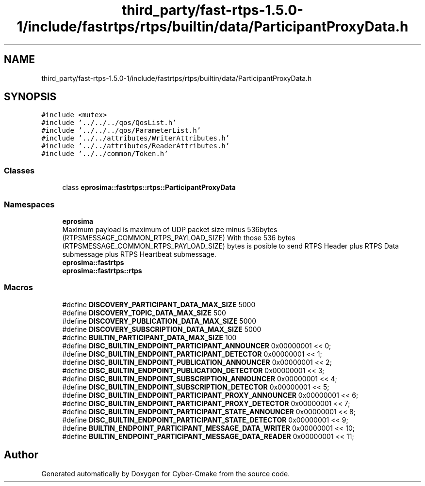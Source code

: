 .TH "third_party/fast-rtps-1.5.0-1/include/fastrtps/rtps/builtin/data/ParticipantProxyData.h" 3 "Sun Sep 3 2023" "Version 8.0" "Cyber-Cmake" \" -*- nroff -*-
.ad l
.nh
.SH NAME
third_party/fast-rtps-1.5.0-1/include/fastrtps/rtps/builtin/data/ParticipantProxyData.h
.SH SYNOPSIS
.br
.PP
\fC#include <mutex>\fP
.br
\fC#include '\&.\&./\&.\&./\&.\&./qos/QosList\&.h'\fP
.br
\fC#include '\&.\&./\&.\&./\&.\&./qos/ParameterList\&.h'\fP
.br
\fC#include '\&.\&./\&.\&./attributes/WriterAttributes\&.h'\fP
.br
\fC#include '\&.\&./\&.\&./attributes/ReaderAttributes\&.h'\fP
.br
\fC#include '\&.\&./\&.\&./common/Token\&.h'\fP
.br

.SS "Classes"

.in +1c
.ti -1c
.RI "class \fBeprosima::fastrtps::rtps::ParticipantProxyData\fP"
.br
.in -1c
.SS "Namespaces"

.in +1c
.ti -1c
.RI " \fBeprosima\fP"
.br
.RI "Maximum payload is maximum of UDP packet size minus 536bytes (RTPSMESSAGE_COMMON_RTPS_PAYLOAD_SIZE) With those 536 bytes (RTPSMESSAGE_COMMON_RTPS_PAYLOAD_SIZE) bytes is posible to send RTPS Header plus RTPS Data submessage plus RTPS Heartbeat submessage\&. "
.ti -1c
.RI " \fBeprosima::fastrtps\fP"
.br
.ti -1c
.RI " \fBeprosima::fastrtps::rtps\fP"
.br
.in -1c
.SS "Macros"

.in +1c
.ti -1c
.RI "#define \fBDISCOVERY_PARTICIPANT_DATA_MAX_SIZE\fP   5000"
.br
.ti -1c
.RI "#define \fBDISCOVERY_TOPIC_DATA_MAX_SIZE\fP   500"
.br
.ti -1c
.RI "#define \fBDISCOVERY_PUBLICATION_DATA_MAX_SIZE\fP   5000"
.br
.ti -1c
.RI "#define \fBDISCOVERY_SUBSCRIPTION_DATA_MAX_SIZE\fP   5000"
.br
.ti -1c
.RI "#define \fBBUILTIN_PARTICIPANT_DATA_MAX_SIZE\fP   100"
.br
.ti -1c
.RI "#define \fBDISC_BUILTIN_ENDPOINT_PARTICIPANT_ANNOUNCER\fP   0x00000001 << 0;"
.br
.ti -1c
.RI "#define \fBDISC_BUILTIN_ENDPOINT_PARTICIPANT_DETECTOR\fP   0x00000001 << 1;"
.br
.ti -1c
.RI "#define \fBDISC_BUILTIN_ENDPOINT_PUBLICATION_ANNOUNCER\fP   0x00000001 << 2;"
.br
.ti -1c
.RI "#define \fBDISC_BUILTIN_ENDPOINT_PUBLICATION_DETECTOR\fP   0x00000001 << 3;"
.br
.ti -1c
.RI "#define \fBDISC_BUILTIN_ENDPOINT_SUBSCRIPTION_ANNOUNCER\fP   0x00000001 << 4;"
.br
.ti -1c
.RI "#define \fBDISC_BUILTIN_ENDPOINT_SUBSCRIPTION_DETECTOR\fP   0x00000001 << 5;"
.br
.ti -1c
.RI "#define \fBDISC_BUILTIN_ENDPOINT_PARTICIPANT_PROXY_ANNOUNCER\fP   0x00000001 << 6;"
.br
.ti -1c
.RI "#define \fBDISC_BUILTIN_ENDPOINT_PARTICIPANT_PROXY_DETECTOR\fP   0x00000001 << 7;"
.br
.ti -1c
.RI "#define \fBDISC_BUILTIN_ENDPOINT_PARTICIPANT_STATE_ANNOUNCER\fP   0x00000001 << 8;"
.br
.ti -1c
.RI "#define \fBDISC_BUILTIN_ENDPOINT_PARTICIPANT_STATE_DETECTOR\fP   0x00000001 << 9;"
.br
.ti -1c
.RI "#define \fBBUILTIN_ENDPOINT_PARTICIPANT_MESSAGE_DATA_WRITER\fP   0x00000001 << 10;"
.br
.ti -1c
.RI "#define \fBBUILTIN_ENDPOINT_PARTICIPANT_MESSAGE_DATA_READER\fP   0x00000001 << 11;"
.br
.in -1c
.SH "Author"
.PP 
Generated automatically by Doxygen for Cyber-Cmake from the source code\&.
